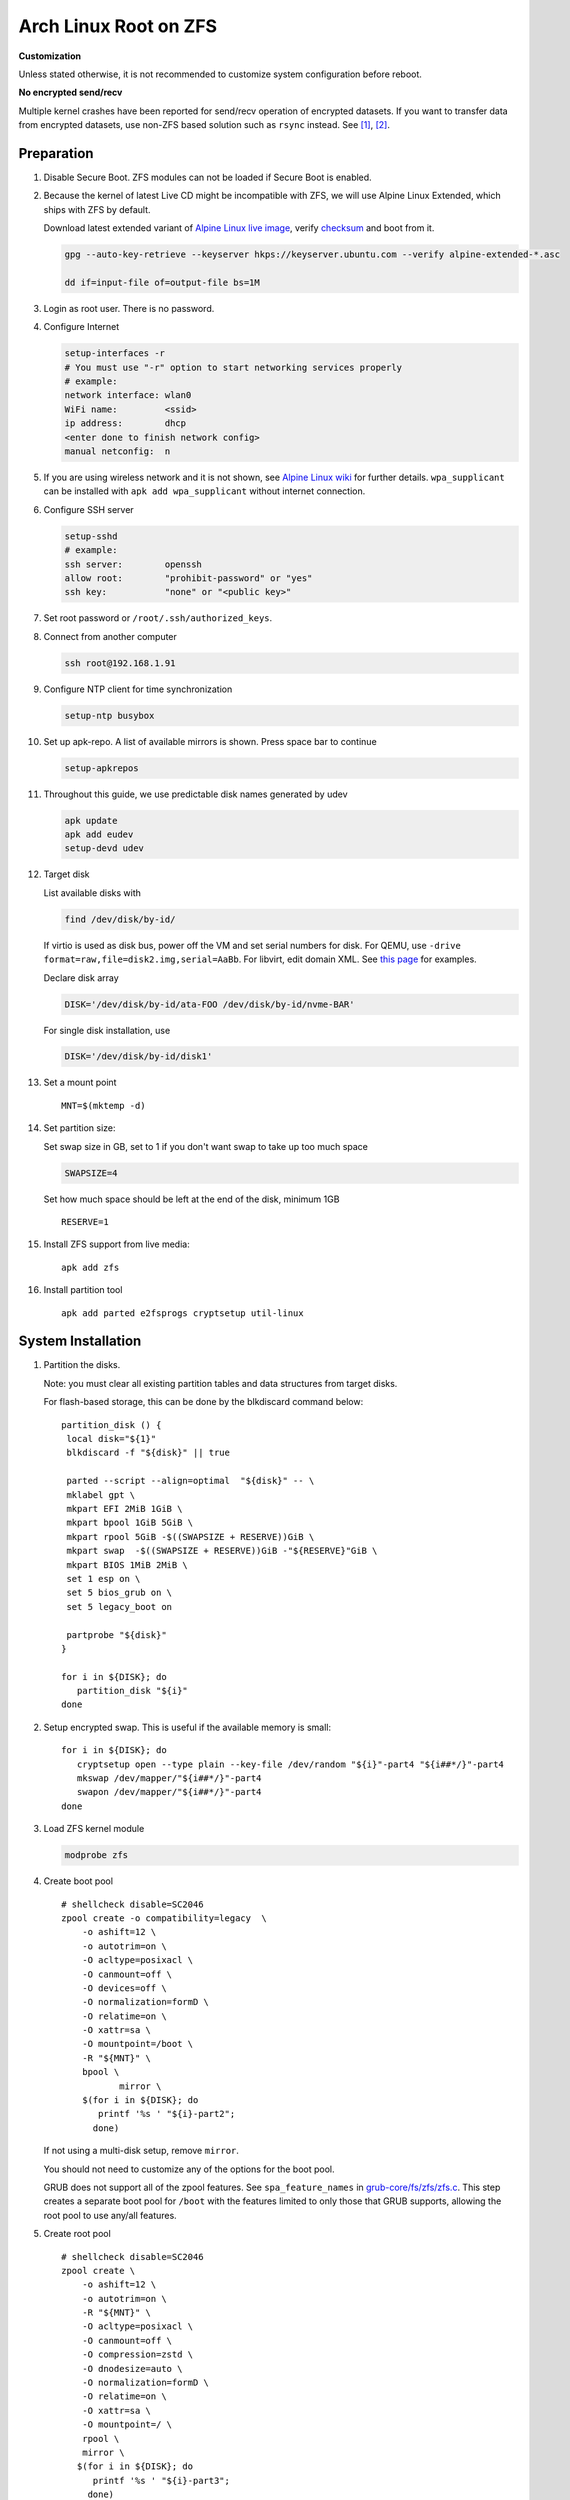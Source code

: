 .. highlight:: sh

.. ifconfig:: zfs_root_test

 ::

  # For the CI/CD test run of this guide,
  # Enable verbose logging of bash shell and fail immediately when
  # a commmand fails.
  set -vxeuf
  distro=${1}

  cp /etc/resolv.conf ./"rootfs-${distro}"/etc/resolv.conf
  arch-chroot ./"rootfs-${distro}" sh <<-'ZFS_ROOT_GUIDE_TEST'

  set -vxeuf

  # install alpine setup scripts
  apk update
  apk add alpine-conf curl

.. In this document, there are three types of code-block markups:
   ``::`` are commands intended for both the vm test and the users
   ``.. ifconfig:: zfs_root_test`` are commands intended only for vm test
   ``.. code-block:: sh`` are commands intended only for users

Arch Linux Root on ZFS
=======================================

**Customization**

Unless stated otherwise, it is not recommended to customize system
configuration before reboot.

**No encrypted send/recv**

Multiple kernel crashes have been reported for send/recv operation of
encrypted datasets.  If you want to transfer data from encrypted
datasets, use non-ZFS based solution such as ``rsync`` instead.  See
`[1] <https://github.com/openzfs/zfs/issues/12014>`__, `[2]
<https://github.com/openzfs/zfs/issues/11679>`__.

Preparation
---------------------------

#. Disable Secure Boot. ZFS modules can not be loaded if Secure Boot is enabled.
#. Because the kernel of latest Live CD might be incompatible with
   ZFS, we will use Alpine Linux Extended, which ships with ZFS by
   default.

   Download latest extended variant of `Alpine Linux
   live image
   <https://dl-cdn.alpinelinux.org/alpine/v3.18/releases/x86_64/alpine-extended-3.18.4-x86_64.iso>`__,
   verify `checksum <https://dl-cdn.alpinelinux.org/alpine/v3.18/releases/x86_64/alpine-extended-3.18.4-x86_64.iso.asc>`__
   and boot from it.

   .. code-block:: sh

       gpg --auto-key-retrieve --keyserver hkps://keyserver.ubuntu.com --verify alpine-extended-*.asc

       dd if=input-file of=output-file bs=1M

   .. ifconfig:: zfs_root_test

     # check whether the download page exists
      # alpine version must be in sync with ci/cd test chroot tarball

#. Login as root user.  There is no password.
#. Configure Internet

   .. code-block:: sh

     setup-interfaces -r
     # You must use "-r" option to start networking services properly
     # example:
     network interface: wlan0
     WiFi name:         <ssid>
     ip address:        dhcp
     <enter done to finish network config>
     manual netconfig:  n

#. If you are using wireless network and it is not shown, see `Alpine
   Linux wiki
   <https://wiki.alpinelinux.org/wiki/Wi-Fi#wpa_supplicant>`__ for
   further details.  ``wpa_supplicant`` can be installed with ``apk
   add wpa_supplicant`` without internet connection.

#. Configure SSH server

   .. code-block:: sh

     setup-sshd
     # example:
     ssh server:        openssh
     allow root:        "prohibit-password" or "yes"
     ssh key:           "none" or "<public key>"

#. Set root password or ``/root/.ssh/authorized_keys``.

#. Connect from another computer

   .. code-block:: sh

    ssh root@192.168.1.91

#. Configure NTP client for time synchronization

   .. code-block:: sh

     setup-ntp busybox

   .. ifconfig:: zfs_root_test

     # this step is unnecessary for chroot and returns 1 when executed

#. Set up apk-repo.  A list of available mirrors is shown.
   Press space bar to continue

   .. code-block:: sh

    setup-apkrepos

#. Throughout this guide, we use predictable disk names generated by
   udev

   .. code-block:: sh

     apk update
     apk add eudev
     setup-devd udev

   .. ifconfig:: zfs_root_test

      # for some reason, udev is extremely slow in chroot
      # it is not needed for chroot anyway. so, skip this step

#. Target disk

   List available disks with

   .. code-block:: sh

    find /dev/disk/by-id/

   If virtio is used as disk bus, power off the VM and set serial numbers for disk.
   For QEMU, use ``-drive format=raw,file=disk2.img,serial=AaBb``.
   For libvirt, edit domain XML.  See `this page
   <https://bugzilla.redhat.com/show_bug.cgi?id=1245013>`__ for examples.

   Declare disk array

   .. code-block:: sh

    DISK='/dev/disk/by-id/ata-FOO /dev/disk/by-id/nvme-BAR'

   For single disk installation, use

   .. code-block:: sh

    DISK='/dev/disk/by-id/disk1'

   .. ifconfig:: zfs_root_test

    # for github test run, use chroot and loop devices
    DISK="$(losetup -a| grep archlinux | cut -f1 -d: | xargs -t -I '{}' printf '{} ')"

#. Set a mount point
   ::

      MNT=$(mktemp -d)

#. Set partition size:

   Set swap size in GB, set to 1 if you don't want swap to
   take up too much space

   .. code-block:: sh

    SWAPSIZE=4

   .. ifconfig:: zfs_root_test

    # For the test run, use 1GB swap space to avoid hitting CI/CD
    # quota
    SWAPSIZE=1

   Set how much space should be left at the end of the disk, minimum 1GB

   ::

    RESERVE=1

#. Install ZFS support from live media::

    apk add zfs

#. Install partition tool
   ::

      apk add parted e2fsprogs cryptsetup util-linux

System Installation
---------------------------

#. Partition the disks.

   Note: you must clear all existing partition tables and data structures from target disks.

   For flash-based storage, this can be done by the blkdiscard command below:
   ::

     partition_disk () {
      local disk="${1}"
      blkdiscard -f "${disk}" || true

      parted --script --align=optimal  "${disk}" -- \
      mklabel gpt \
      mkpart EFI 2MiB 1GiB \
      mkpart bpool 1GiB 5GiB \
      mkpart rpool 5GiB -$((SWAPSIZE + RESERVE))GiB \
      mkpart swap  -$((SWAPSIZE + RESERVE))GiB -"${RESERVE}"GiB \
      mkpart BIOS 1MiB 2MiB \
      set 1 esp on \
      set 5 bios_grub on \
      set 5 legacy_boot on

      partprobe "${disk}"
     }

     for i in ${DISK}; do
        partition_disk "${i}"
     done

   .. ifconfig:: zfs_root_test

     ::

       # When working with GitHub chroot runners, we are using loop
       # devices as installation target.  However, the alias support for
       # loop device was just introduced in March 2023. See
       # https://github.com/systemd/systemd/pull/26693
       # For now, we will create the aliases maunally as a workaround
       looppart="1 2 3 4 5"
       for i in ${DISK}; do
         for j in ${looppart}; do
           if test -e "${i}p${j}"; then
                    ln -s "${i}p${j}" "${i}-part${j}"
                  fi
         done
       done

#. Setup encrypted swap.  This is useful if the available memory is
   small::

     for i in ${DISK}; do
        cryptsetup open --type plain --key-file /dev/random "${i}"-part4 "${i##*/}"-part4
        mkswap /dev/mapper/"${i##*/}"-part4
        swapon /dev/mapper/"${i##*/}"-part4
     done

#. Load ZFS kernel module

   .. code-block:: sh

       modprobe zfs

#. Create boot pool
   ::

      # shellcheck disable=SC2046
      zpool create -o compatibility=legacy  \
          -o ashift=12 \
          -o autotrim=on \
          -O acltype=posixacl \
          -O canmount=off \
          -O devices=off \
          -O normalization=formD \
          -O relatime=on \
          -O xattr=sa \
          -O mountpoint=/boot \
          -R "${MNT}" \
          bpool \
                 mirror \
          $(for i in ${DISK}; do
             printf '%s ' "${i}-part2";
            done)

   If not using a multi-disk setup, remove ``mirror``.

   You should not need to customize any of the options for the boot pool.

   GRUB does not support all of the zpool features. See ``spa_feature_names``
   in `grub-core/fs/zfs/zfs.c
   <http://git.savannah.gnu.org/cgit/grub.git/tree/grub-core/fs/zfs/zfs.c#n276>`__.
   This step creates a separate boot pool for ``/boot`` with the features
   limited to only those that GRUB supports, allowing the root pool to use
   any/all features.

#. Create root pool
   ::

       # shellcheck disable=SC2046
       zpool create \
           -o ashift=12 \
           -o autotrim=on \
           -R "${MNT}" \
           -O acltype=posixacl \
           -O canmount=off \
           -O compression=zstd \
           -O dnodesize=auto \
           -O normalization=formD \
           -O relatime=on \
           -O xattr=sa \
           -O mountpoint=/ \
           rpool \
           mirror \
          $(for i in ${DISK}; do
             printf '%s ' "${i}-part3";
            done)

   If not using a multi-disk setup, remove ``mirror``.

#. Create root system container:

   - Unencrypted

     ::

      zfs create \
       -o canmount=off \
       -o mountpoint=none \
      rpool/archlinux

   - Encrypted:

     Pick a strong password. Once compromised, changing password will not keep your
     data safe. See ``zfs-change-key(8)`` for more info

     .. code-block:: sh

      zfs create \
        -o canmount=off \
               -o mountpoint=none \
               -o encryption=on \
               -o keylocation=prompt \
               -o keyformat=passphrase \
      rpool/archlinux

   You can automate this step (insecure) with: ``echo POOLPASS | zfs create ...``.

   Create system datasets,
   manage mountpoints with ``mountpoint=legacy``
   ::

      zfs create -o canmount=noauto -o mountpoint=/  rpool/archlinux/root
      zfs mount rpool/archlinux/root
      zfs create -o mountpoint=legacy rpool/archlinux/home
      mkdir "${MNT}"/home
      mount -t zfs rpool/archlinux/home "${MNT}"/home
      zfs create -o mountpoint=legacy  rpool/archlinux/var
      zfs create -o mountpoint=legacy rpool/archlinux/var/lib
      zfs create -o mountpoint=legacy rpool/archlinux/var/log
      zfs create -o mountpoint=none bpool/archlinux
      zfs create -o mountpoint=legacy bpool/archlinux/root
      mkdir "${MNT}"/boot
      mount -t zfs bpool/archlinux/root "${MNT}"/boot
      mkdir -p "${MNT}"/var/log
      mkdir -p "${MNT}"/var/lib
      mount -t zfs rpool/archlinux/var/lib "${MNT}"/var/lib
      mount -t zfs rpool/archlinux/var/log "${MNT}"/var/log

#. Format and mount ESP
   ::

     for i in ${DISK}; do
      mkfs.vfat -n EFI "${i}"-part1
      mkdir -p "${MNT}"/boot/efis/"${i##*/}"-part1
      mount -t vfat -o iocharset=iso8859-1 "${i}"-part1 "${MNT}"/boot/efis/"${i##*/}"-part1
     done

     mkdir -p "${MNT}"/boot/efi
     mount -t vfat -o iocharset=iso8859-1 "$(echo "${DISK}" | sed "s|^ *||"  | cut -f1 -d' '|| true)"-part1 "${MNT}"/boot/efi

System Configuration 
---------------------------

#. Download and extract minimal Arch Linux root filesystem::

     apk add curl

     curl --fail-early --fail -L \
     https://america.archive.pkgbuild.com/iso/2023.09.01/archlinux-bootstrap-x86_64.tar.gz \
     -o rootfs.tar.gz
     curl --fail-early --fail -L \
     https://america.archive.pkgbuild.com/iso/2023.09.01/archlinux-bootstrap-x86_64.tar.gz.sig \
     -o rootfs.tar.gz.sig

     apk add gnupg
     gpg --auto-key-retrieve --keyserver hkps://keyserver.ubuntu.com --verify rootfs.tar.gz.sig

     ln -s "${MNT}" "${MNT}"/root.x86_64
     tar x  -C "${MNT}" -af rootfs.tar.gz root.x86_64

#. Enable community repo

   .. code-block:: sh

    sed -i '/edge/d' /etc/apk/repositories
    sed -i -E 's/#(.*)community/\1community/' /etc/apk/repositories

#. Generate fstab::

    apk add arch-install-scripts
    genfstab -t PARTUUID "${MNT}" \
    | grep -v swap \
    | sed "s|vfat.*rw|vfat rw,x-systemd.idle-timeout=1min,x-systemd.automount,noauto,nofail|" \
    > "${MNT}"/etc/fstab

#. Chroot

   .. code-block:: sh

    cp /etc/resolv.conf "${MNT}"/etc/resolv.conf
    for i in /dev /proc /sys; do mkdir -p "${MNT}"/"${i}"; mount --rbind "${i}" "${MNT}"/"${i}"; done
    chroot "${MNT}" /usr/bin/env DISK="${DISK}" bash

   .. ifconfig:: zfs_root_test

    ::

     cp /etc/resolv.conf "${MNT}"/etc/resolv.conf
     for i in /dev /proc /sys; do mkdir -p "${MNT}"/"${i}"; mount --rbind "${i}" "${MNT}"/"${i}"; done
     chroot "${MNT}" /usr/bin/env DISK="${DISK}" bash <<-'ZFS_ROOT_NESTED_CHROOT'

     set -vxeuf

#. Add archzfs repo to pacman config

   ::

       pacman-key --init
       pacman-key --refresh-keys
       pacman-key --populate

       curl --fail-early --fail -L https://archzfs.com/archzfs.gpg \
       |  pacman-key -a - --gpgdir /etc/pacman.d/gnupg

       pacman-key \
       --lsign-key \
       --gpgdir /etc/pacman.d/gnupg \
       DDF7DB817396A49B2A2723F7403BD972F75D9D76

       tee -a /etc/pacman.d/mirrorlist-archzfs <<- 'EOF'
       ## See https://github.com/archzfs/archzfs/wiki
       ## France
       #,Server = https://archzfs.com/$repo/$arch

       ## Germany
       #,Server = https://mirror.sum7.eu/archlinux/archzfs/$repo/$arch
       #,Server = https://mirror.biocrafting.net/archlinux/archzfs/$repo/$arch

       ## India
       #,Server = https://mirror.in.themindsmaze.com/archzfs/$repo/$arch

       ## United States
       #,Server = https://zxcvfdsa.com/archzfs/$repo/$arch
       EOF

       tee -a /etc/pacman.conf <<- 'EOF'

       #[archzfs-testing]
       #Include = /etc/pacman.d/mirrorlist-archzfs

       #,[archzfs]
       #,Include = /etc/pacman.d/mirrorlist-archzfs
       EOF

       # this #, prefix is a workaround for ci/cd tests
       # remove them
       sed -i 's|#,||' /etc/pacman.d/mirrorlist-archzfs
       sed -i 's|#,||' /etc/pacman.conf
       sed -i 's|^#||' /etc/pacman.d/mirrorlist

#. Install base packages::

     pacman -Sy
     pacman -S --noconfirm mg mandoc grub efibootmgr mkinitcpio

     kernel_compatible_with_zfs="$(pacman -Si zfs-linux \
     | grep 'Depends On' \
     | sed "s|.*linux=||" \
     | awk '{ print $1 }')"
     pacman -U --noconfirm https://america.archive.pkgbuild.com/packages/l/linux/linux-"${kernel_compatible_with_zfs}"-x86_64.pkg.tar.zst

#. Install zfs packages::

     pacman -S --noconfirm zfs-linux zfs-utils


#. Configure mkinitcpio::

     sed -i 's|filesystems|zfs filesystems|' /etc/mkinitcpio.conf
     mkinitcpio -P

#. For physical machine, install firmware

   .. code-block:: sh

     pacman -S linux-firmware intel-ucode amd-ucode

#. Enable internet time synchronisation::

     systemctl enable systemd-timesyncd

#. Generate host id::

    zgenhostid -f -o /etc/hostid

#. Generate locales::

    echo "en_US.UTF-8 UTF-8" >> /etc/locale.gen
    locale-gen

#. Set locale, keymap, timezone, hostname

   ::

    rm -f /etc/localtime
    systemd-firstboot \
    --force \
    --locale=en_US.UTF-8 \
    --timezone=Etc/UTC \
    --hostname=testhost \
    --keymap=us

#. Set root passwd
   ::

    printf 'root:yourpassword' | chpasswd

Bootloader
---------------------------


#. Apply GRUB workaround

   ::

     echo 'export ZPOOL_VDEV_NAME_PATH=YES' >> /etc/profile.d/zpool_vdev_name_path.sh
     # shellcheck disable=SC1091
     . /etc/profile.d/zpool_vdev_name_path.sh

     # GRUB fails to detect rpool name, hard code as "rpool"
     sed -i "s|rpool=.*|rpool=rpool|"  /etc/grub.d/10_linux

   This workaround needs to be applied for every GRUB update, as the
   update will overwrite the changes.

#. Install GRUB::

      mkdir -p /boot/efi/archlinux/grub-bootdir/i386-pc/
      mkdir -p /boot/efi/archlinux/grub-bootdir/x86_64-efi/
      for i in ${DISK}; do
       grub-install --target=i386-pc --boot-directory \
           /boot/efi/archlinux/grub-bootdir/i386-pc/  "${i}"
      done
      grub-install --target x86_64-efi --boot-directory \
       /boot/efi/archlinux/grub-bootdir/x86_64-efi/ --efi-directory \
       /boot/efi --bootloader-id archlinux --removable
      if test -d /sys/firmware/efi/efivars/; then
         grub-install --target x86_64-efi --boot-directory \
          /boot/efi/archlinux/grub-bootdir/x86_64-efi/ --efi-directory \
          /boot/efi --bootloader-id archlinux
      fi


#. Import both bpool and rpool at boot::

     echo 'GRUB_CMDLINE_LINUX="zfs_import_dir=/dev/"' >> /etc/default/grub

#. Generate GRUB menu::

     mkdir -p /boot/grub
     grub-mkconfig -o /boot/grub/grub.cfg
     cp /boot/grub/grub.cfg \
      /boot/efi/archlinux/grub-bootdir/x86_64-efi/grub/grub.cfg
     cp /boot/grub/grub.cfg \
      /boot/efi/archlinux/grub-bootdir/i386-pc/grub/grub.cfg

   .. ifconfig:: zfs_root_test

      ::

         find /boot/efis/ -name "grub.cfg" -print0 \
         | xargs -t -0I '{}' grub-script-check -v '{}'

#. For both legacy and EFI booting: mirror ESP content::

    espdir=$(mktemp -d)
    find /boot/efi/ -maxdepth 1 -mindepth 1 -type d -print0 \
    | xargs -t -0I '{}' cp -r '{}' "${espdir}"
    find "${espdir}" -maxdepth 1 -mindepth 1 -type d -print0 \
    | xargs -t -0I '{}' sh -vxc "find /boot/efis/ -maxdepth 1 -mindepth 1 -type d -print0 | xargs -t -0I '[]' cp -r '{}' '[]'"

#. Exit chroot

   .. code-block:: sh

     exit

   .. ifconfig:: zfs_root_test

     # nested chroot ends here
     ZFS_ROOT_NESTED_CHROOT

   .. ifconfig:: zfs_root_test

    ::

     # list contents of boot dir to confirm
     # that the mirroring succeeded
     find "${MNT}"/boot/efis/ -type d > list_of_efi_dirs
     for i in ${DISK}; do
       if ! grep "${i##*/}-part1/efi\|${i##*/}-part1/EFI" list_of_efi_dirs; then
          echo "disk ${i} not found in efi system partition, installation error";
          cat list_of_efi_dirs
          exit 1
       fi
     done

#. Unmount filesystems and create initial system snapshot
   You can later create a boot environment from this snapshot.
   See `Root on ZFS maintenance page <../zfs_root_maintenance.html>`__.
   ::

    umount -Rl "${MNT}"
    zfs snapshot -r rpool@initial-installation
    zfs snapshot -r bpool@initial-installation

#. Export all pools

   .. code-block:: sh

    zpool export -a

   .. ifconfig:: zfs_root_test

    # we are now inside a chroot, where the export will fail
    # export pools when we are outside chroot

#. Reboot

   .. code-block:: sh

     reboot

   .. ifconfig:: zfs_root_test

     # chroot ends here
     ZFS_ROOT_GUIDE_TEST
